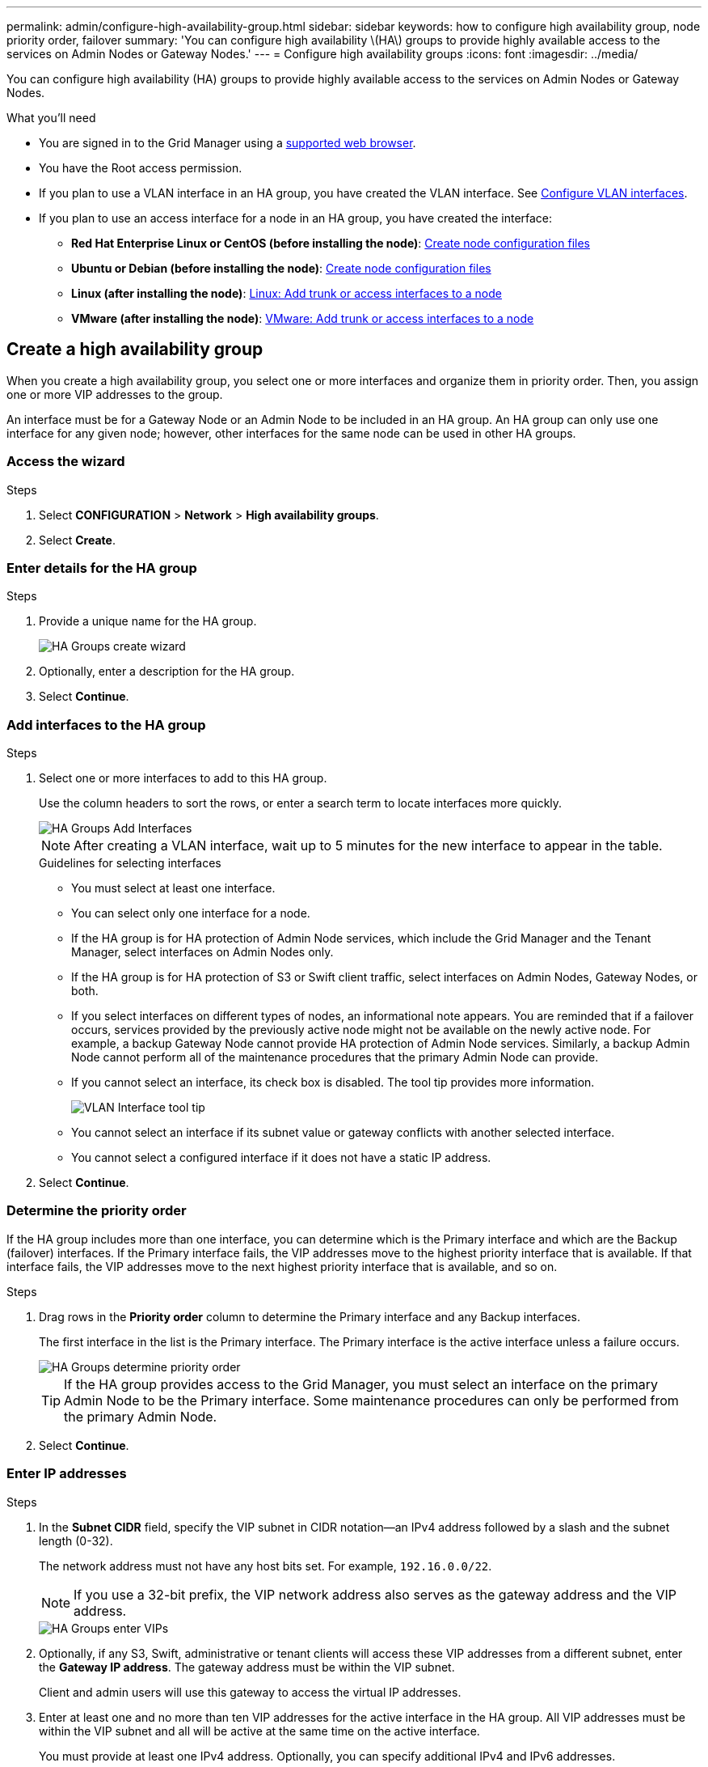 ---
permalink: admin/configure-high-availability-group.html
sidebar: sidebar
keywords: how to configure high availability group, node priority order, failover
summary: 'You can configure high availability \(HA\) groups to provide highly available access to the services on Admin Nodes or Gateway Nodes.'
---
= Configure high availability groups
:icons: font
:imagesdir: ../media/

[.lead]
You can configure high availability (HA) groups to provide highly available access to the services on Admin Nodes or Gateway Nodes.

.What you'll need

* You are signed in to the Grid Manager using a link:../admin/web-browser-requirements.html[supported web browser].
* You have the Root access permission.
* If you plan to use a VLAN interface in an HA group, you have created the VLAN interface. See link:../admin/configure-vlan-interfaces.html[Configure VLAN interfaces].
* If you plan to use an access interface for a node in an HA group, you have created the interface:

** *Red Hat Enterprise Linux or CentOS (before installing the node)*: link:../rhel/creating-node-configuration-files.html[Create node configuration files]
** *Ubuntu or Debian (before installing the node)*: link:../ubuntu/creating-node-configuration-files.html[Create node configuration files]
** *Linux (after installing the node)*: link:../maintain/linux-adding-trunk-or-access-interfaces-to-node.html[Linux: Add trunk or access interfaces to a node]
** *VMware (after installing the node)*: link:../maintain/vmware-adding-trunk-or-access-interfaces-to-node.html[VMware: Add trunk or access interfaces to a node]


== Create a high availability group

When you create a high availability group, you select one or more interfaces and organize them in priority order. Then, you assign one or more VIP addresses to the group.

An interface must be for a Gateway Node or an Admin Node to be included in an HA group. An HA group can only use one interface for any given node; however, other interfaces for the same node can be used in other HA groups.

=== Access the wizard

.Steps

. Select *CONFIGURATION* > *Network* > *High availability groups*.

. Select *Create*.

=== Enter details for the HA group

.Steps

. Provide a unique name for the HA group.
+
image::../media/ha-group-create-wizard.png[HA Groups create wizard]

. Optionally, enter a description for the HA group.

. Select *Continue*.

=== Add interfaces to the HA group

.Steps

. Select one or more interfaces to add to this HA group.
+ 
Use the column headers to sort the rows, or enter a search term to locate interfaces more quickly.
+
image::../media/ha_group_add_interfaces.png[HA Groups Add Interfaces]
+
NOTE: After creating a VLAN interface, wait up to 5 minutes for the new interface to appear in the table.
+
.Guidelines for selecting interfaces

* You must select at least one interface.

* You can select only one interface for a node.

* If the HA group is for HA protection of Admin Node services, which include the Grid Manager and the Tenant Manager, select interfaces on Admin Nodes only.

* If the HA group is for HA protection of S3 or Swift client traffic, select interfaces on Admin Nodes, Gateway Nodes, or both.

* If you select interfaces on different types of nodes, an informational note appears. You are reminded that if a failover occurs, services provided by the previously active node might not be available on the newly active node. For example, a backup Gateway Node cannot provide HA protection of Admin Node services. Similarly, a backup Admin Node cannot perform all of the maintenance procedures that the primary Admin Node can provide.

* If you cannot select an interface, its check box is disabled. The tool tip provides more information. 
+
image::../media/vlan_parent_interface_tooltip.png[VLAN Interface tool tip]

* You cannot select an interface if its subnet value or gateway conflicts with another selected interface. 

* You cannot select a configured interface if it does not have a static IP address.


. Select *Continue*.

=== Determine the priority order

If the HA group includes more than one interface, you can determine which is the Primary interface and which are the Backup (failover) interfaces.  If the Primary interface fails, the VIP addresses move to the highest priority interface that is available. If that interface fails, the VIP addresses move to the next highest priority interface that is available, and so on.

.Steps

. Drag rows in the *Priority order* column to determine the Primary interface and any Backup interfaces.
+

The first interface in the list is the Primary interface. The Primary interface is the active interface unless a failure occurs.
+
image::../media/ha_group_determine_failover.png[HA Groups determine priority order]
+
TIP: If the HA group provides access to the Grid Manager, you must select an interface on the primary Admin Node to be the Primary interface. Some maintenance procedures can only be performed from the primary Admin Node.

. Select *Continue*.

=== Enter IP addresses

.Steps
. In the *Subnet CIDR* field, specify the VIP subnet in CIDR notation--an IPv4 address followed by a slash and the subnet length (0-32).
+
The network address must not have any host bits set. For example, `192.16.0.0/22`.
+
NOTE: If you use a 32-bit prefix, the VIP network address also serves as the gateway address and the VIP address.
+
image::../media/ha_group_select_virtual_ips.png[HA Groups enter VIPs]

. Optionally, if any S3, Swift, administrative or tenant clients will access these VIP addresses from a different subnet, enter the *Gateway IP address*. The gateway address must be within the VIP subnet.
+
Client and admin users will use this gateway to access the virtual IP addresses.

. Enter at least one and no more than ten VIP addresses for the active interface in the HA group. All VIP addresses must be within the VIP subnet and all will be active at the same time on the active interface. 
+
You must provide at least one IPv4 address. Optionally, you can specify additional IPv4 and IPv6 addresses.

. Select *Create HA group* and select *Finish*.
+
The HA Group is created, and you can now use the configured virtual IP addresses.

NOTE: Wait up to 15 minutes for changes to an HA group to be applied to all nodes.

=== Next steps

If you will use this HA group for load balancing, create a load balancer endpoint to determine the port and network protocol and to attach any required certificates. See link:configuring-load-balancer-endpoints.html[Configure load balancer endpoints].

== Edit a high availability group

You can edit a high availability (HA) group to change its name and description, add or remove interfaces, change the priority order, or add or update virtual IP addresses.

For example, you might need to edit an HA group if you want to remove the node associated with a selected interface in a site or node decommission procedure.

.Steps

. Select *CONFIGURATION* > *Network* > *High availability groups*.
+
The High availability groups page shows all existing HA groups.

. Select the check box for the HA group you want to edit. 

. Do one of the following, based on what you want to update:
** Select *Actions* > *Edit virtual IP address* to add or remove VIP addresses.
** Select *Actions* > *Edit HA group* to update the group's name or description, add or remove interfaces, change the priority order, or add or remove VIP addresses.

. If you selected *Edit virtual IP address*:

.. Update the virtual IP addresses for the HA group.
.. Select *Save*.
.. Select *Finish*.

. If you selected *Edit HA group*:

.. Optionally, update the group's name or description.
.. Optionally, select or unselect the check boxes to add or remove interfaces.
+
NOTE: If the HA group provides access to the Grid Manager, you must select an interface on the primary Admin Node to be the Primary interface. Some maintenance procedures can only be performed from the primary Admin Node

.. Optionally, drag rows to change the priority order of the Primary interface and any Backup interfaces for this HA group.
.. Optionally, update the virtual IP addresses.

.. Select *Save* and then select *Finish*.

NOTE: Wait up to 15 minutes for changes to an HA group to be applied to all nodes.

==  Remove a high availability group

You can remove one or more high availability (HA) groups at a time. 

TIP: You cannot remove an HA group if it is bound to a load balancer endpoint. To delete an HA group, you must remove it from any load balancer endpoints that use it.

To prevent client disruptions, update any affected S3 or Swift client applications before you remove an HA group. Update each client to connect using another IP address, for example, the virtual IP address of a different HA group or the IP address that was configured for an interface during installation.

.Steps

. Select *CONFIGURATION* > *Network* > *High availability groups*.

.  Review the *Load balancer endpoints* column for each HA group you want to remove. If any load balancer endpoints are listed:

.. Go to *CONFIGURATION* > *Network* > *Load balancer endpoints*.
.. Select the check box for the endpoint. 
.. Select *Actions* > *Edit endpoint binding mode*.
.. Update the binding mode to remove the HA group.
.. Select *Save changes*.

. If no load balancer endpoints are listed, select the check box for each HA group you want to remove.

. Select *Actions* > *Remove HA group*.

. Review the message and select *Delete HA group* to confirm your selection.
+ 
All HA groups you selected are removed. A green success banner appears on the High availability groups page.
